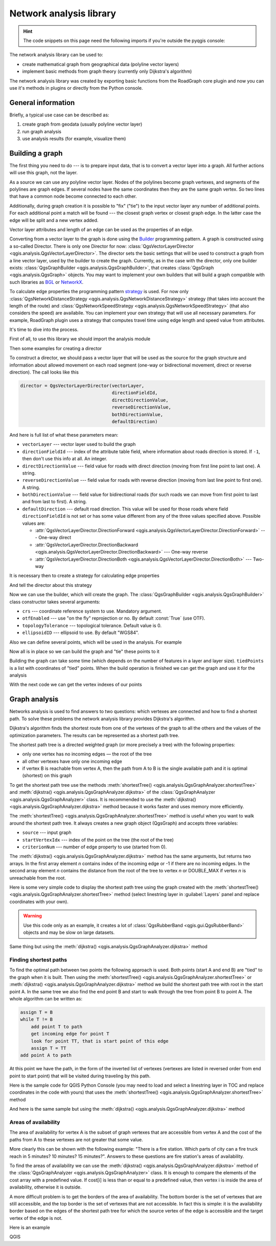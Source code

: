 .. highlight:: python
   :linenothreshold: 5

.. testsetup:: network_analysis

    from qgis.core import (
      QgsVectorLayer,
    )

    iface = start_qgis()

    vectorLayer = QgsVectorLayer('testdata/network.gpkg|layername=network_lines', 'lines')

.. _network-analysis:

************************
Network analysis library
************************

.. hint:: The code snippets on this page need the following imports if you're outside the pyqgis console:

  .. testcode:: network_analysis

    from qgis.core import (
      QgsVectorLayer,
      QgsPointXY,
    )

.. only:: html

   .. contents::
      :local:

The network analysis library can be used to:

* create mathematical graph from geographical data (polyline vector layers)
* implement basic methods from graph theory (currently only Dijkstra's
  algorithm)

The network analysis library was created by exporting basic functions from the
RoadGraph core plugin and now you can use it's methods in plugins or
directly from the Python console.

General information
===================

Briefly, a typical use case can be described as:

#. create graph from geodata (usually polyline vector layer)
#. run graph analysis
#. use analysis results (for example, visualize them)

Building a graph
================

The first thing you need to do --- is to prepare input data, that is to
convert a vector layer into a graph. All further actions will use this graph,
not the layer.

As a source we can use any polyline vector layer. Nodes of the polylines
become graph vertexes, and segments of the polylines are graph edges.
If several nodes have the same coordinates then they are the same graph vertex.
So two lines that have a common node become connected to each other.

Additionally, during graph creation it is possible to "fix" ("tie") to the
input vector layer any number of additional points. For each additional
point a match will be found --- the closest graph vertex or closest graph edge.
In the latter case the edge will be split and a new vertex added.

Vector layer attributes and length of an edge can be used as the properties
of an edge.

Converting from a vector layer to the graph is done using the
`Builder <https://en.wikipedia.org/wiki/Builder_pattern>`_
programming pattern. A graph is constructed using a so-called Director.
There is only one Director for now: :class:`QgsVectorLayerDirector
<qgis.analysis.QgsVectorLayerDirector>`.
The director sets the basic settings that will be used to construct a graph
from a line vector layer, used by the builder to create the graph. Currently, as
in the case with the director, only one builder exists: :class:`QgsGraphBuilder <qgis.analysis.QgsGraphBuilder>`,
that creates :class:`QgsGraph <qgis.analysis.QgsGraph>` objects.
You may want to implement your own builders that will build a graph compatible
with such libraries as `BGL <https://www.boost.org/doc/libs/1_48_0/libs/graph/doc/index.html>`_
or `NetworkX <https://networkx.org/>`_.

To calculate edge properties the programming pattern `strategy <https://en.wikipedia.org/wiki/Strategy_pattern>`_
is used. For now only :class:`QgsNetworkDistanceStrategy <qgis.analysis.QgsNetworkDistanceStrategy>`
strategy (that takes into account the length of the route) and
:class:`QgsNetworkSpeedStrategy <qgis.analysis.QgsNetworkSpeedStrategy>` (that also considers
the speed) are availabile. You can implement your own strategy that will use all
necessary parameters.
For example, RoadGraph plugin uses a strategy that computes travel time
using edge length and speed value from attributes.

It's time to dive into the process.

First of all, to use this library we should import the analysis module

.. testcode:: network_analysis

  from qgis.analysis import *

Then some examples for creating a director


.. testcode:: network_analysis

  # don't use information about road direction from layer attributes,
  # all roads are treated as two-way
  director = QgsVectorLayerDirector(vectorLayer, -1, '', '', '', QgsVectorLayerDirector.DirectionBoth)

  # use field with index 5 as source of information about road direction.
  # one-way roads with direct direction have attribute value "yes",
  # one-way roads with reverse direction have the value "1", and accordingly
  # bidirectional roads have "no". By default roads are treated as two-way.
  # This scheme can be used with OpenStreetMap data
  director = QgsVectorLayerDirector(vectorLayer, 5, 'yes', '1', 'no', QgsVectorLayerDirector.DirectionBoth)

To construct a director, we should pass a vector layer that will be used
as the source for the graph structure and information about allowed movement on
each road segment (one-way or bidirectional movement, direct or reverse
direction). The call looks like this

.. code-block:: python

  director = QgsVectorLayerDirector(vectorLayer,
                                    directionFieldId,
                                    directDirectionValue,
                                    reverseDirectionValue,
                                    bothDirectionValue,
                                    defaultDirection)

And here is full list of what these parameters mean:

* ``vectorLayer`` --- vector layer used to build the graph
* ``directionFieldId`` --- index of the attribute table field, where
  information about roads direction is stored. If ``-1``, then don't use this
  info at all. An integer.
* ``directDirectionValue`` --- field value for roads with direct direction
  (moving from first line point to last one). A string.
* ``reverseDirectionValue`` --- field value for roads with reverse direction
  (moving from last line point to first one). A string.
* ``bothDirectionValue`` --- field value for bidirectional roads (for such
  roads we can move from first point to last and from last to first). A string.
* ``defaultDirection`` --- default road direction. This value will be used for
  those roads where field ``directionFieldId`` is not set or has some value
  different from any of the three values specified above. Possible values are:

  * :attr:`QgsVectorLayerDirector.DirectionForward <qgis.analysis.QgsVectorLayerDirector.DirectionForward>` --- One-way direct
  * :attr:`QgsVectorLayerDirector.DirectionBackward <qgis.analysis.QgsVectorLayerDirector.DirectionBackward>` --- One-way reverse
  * :attr:`QgsVectorLayerDirector.DirectionBoth <qgis.analysis.QgsVectorLayerDirector.DirectionBoth>` --- Two-way


It is necessary then to create a strategy for calculating edge properties

.. testcode:: network_analysis

  # The index of the field that contains information about the edge speed
  attributeId = 1
  # Default speed value
  defaultValue = 50
  # Conversion from speed to metric units ('1' means no conversion)
  toMetricFactor = 1
  strategy = QgsNetworkSpeedStrategy(attributeId, defaultValue, toMetricFactor)

And tell the director about this strategy

.. testcode:: network_analysis

  director = QgsVectorLayerDirector(vectorLayer, -1, '', '', '', 3)
  director.addStrategy(strategy)

Now we can use the builder, which will create the graph. The :class:`QgsGraphBuilder
<qgis.analysis.QgsGraphBuilder>` class constructor takes several arguments:

* ``crs`` --- coordinate reference system to use. Mandatory argument.
* ``otfEnabled`` --- use "on the fly" reprojection or no. By default :const:`True`
  (use OTF).
* ``topologyTolerance`` --- topological tolerance. Default value is 0.
* ``ellipsoidID`` --- ellipsoid to use. By default "WGS84".

.. testcode:: network_analysis

  # only CRS is set, all other values are defaults
  builder = QgsGraphBuilder(vectorLayer.crs())

Also we can define several points, which will be used in the analysis. For
example

.. testcode:: network_analysis

  startPoint = QgsPointXY(1179720.1871, 5419067.3507)
  endPoint = QgsPointXY(1180616.0205, 5419745.7839)

Now all is in place so we can build the graph and "tie" these points to it

.. testcode:: network_analysis

  tiedPoints = director.makeGraph(builder, [startPoint, endPoint])

Building the graph can take some time (which depends on the number of features
in a layer and layer size). ``tiedPoints`` is a list with coordinates of "tied"
points. When the build operation is finished we can get the graph and use it
for the analysis

.. testcode:: network_analysis

  graph = builder.graph()

With the next code we can get the vertex indexes of our points

.. testcode:: network_analysis

  startId = graph.findVertex(tiedPoints[0])
  endId = graph.findVertex(tiedPoints[1])


Graph analysis
==============

Networks analysis is used to find answers to two questions: which vertexes
are connected and how to find a shortest path. To solve these problems the
network analysis library provides Dijkstra's algorithm.

Dijkstra's algorithm finds the shortest route from one of the vertexes of the
graph to all the others and the values of the optimization parameters.
The results can be represented as a shortest path tree.

The shortest path tree is a directed weighted graph (or more precisely a tree)
with the following properties:

* only one vertex has no incoming edges — the root of the tree
* all other vertexes have only one incoming edge
* if vertex B is reachable from vertex A, then the path from A to B is the
  single available path and it is optimal (shortest) on this graph

To get the shortest path tree use the methods :meth:`shortestTree()
<qgis.analysis.QgsGraphAnalyzer.shortestTree>` and :meth:`dijkstra()
<qgis.analysis.QgsGraphAnalyzer.dijkstra>` of the :class:`QgsGraphAnalyzer
<qgis.analysis.QgsGraphAnalyzer>` class. It is recommended to use the
:meth:`dijkstra() <qgis.analysis.QgsGraphAnalyzer.dijkstra>` method because it works
faster and uses memory more efficiently.

The :meth:`shortestTree() <qgis.analysis.QgsGraphAnalyzer.shortestTree>` method
is useful when you want to walk around the
shortest path tree. It always creates a new graph object (QgsGraph) and accepts
three variables:

* ``source`` --- input graph
* ``startVertexIdx`` --- index of the point on the tree (the root of the tree)
* ``criterionNum`` --- number of edge property to use (started from 0).

.. testcode:: network_analysis

  tree = QgsGraphAnalyzer.shortestTree(graph, startId, 0)

The :meth:`dijkstra() <qgis.analysis.QgsGraphAnalyzer.dijkstra>` method has the
same arguments, but returns two arrays.
In the first array element `n` contains index of the incoming edge or -1 if there
are no incoming edges. In the second array element `n` contains the distance from
the root of the tree to vertex `n` or DOUBLE_MAX if vertex `n` is unreachable
from the root.

.. testcode:: network_analysis

  (tree, cost) = QgsGraphAnalyzer.dijkstra(graph, startId, 0)

Here is some very simple code to display the shortest path tree using the graph
created with the :meth:`shortestTree() <qgis.analysis.QgsGraphAnalyzer.shortestTree>`
method (select linestring layer in :guilabel:`Layers` panel
and replace coordinates with your own).

.. warning:: Use this code only as an example, it creates a lot of
  :class:`QgsRubberBand <qgis.gui.QgsRubberBand>` objects and may be slow on
  large datasets.

.. testcode:: network_analysis

  from qgis.core import *
  from qgis.gui import *
  from qgis.analysis import *
  from qgis.PyQt.QtCore import *
  from qgis.PyQt.QtGui import *

  vectorLayer = QgsVectorLayer('testdata/network.gpkg|layername=network_lines', 'lines')
  director = QgsVectorLayerDirector(vectorLayer, -1, '', '', '', QgsVectorLayerDirector.DirectionBoth)
  strategy = QgsNetworkDistanceStrategy()
  director.addStrategy(strategy)
  builder = QgsGraphBuilder(vectorLayer.crs())

  pStart = QgsPointXY(1179661.925139,5419188.074362)
  tiedPoint = director.makeGraph(builder, [pStart])
  pStart = tiedPoint[0]

  graph = builder.graph()

  idStart = graph.findVertex(pStart)

  tree = QgsGraphAnalyzer.shortestTree(graph, idStart, 0)

  i = 0
  while (i < tree.edgeCount()):
    rb = QgsRubberBand(iface.mapCanvas())
    rb.setColor (Qt.red)
    rb.addPoint (tree.vertex(tree.edge(i).fromVertex()).point())
    rb.addPoint (tree.vertex(tree.edge(i).toVertex()).point())
    i = i + 1

Same thing but using the :meth:`dijkstra() <qgis.analysis.QgsGraphAnalyzer.dijkstra>`
method

.. testcode:: network_analysis

  from qgis.core import *
  from qgis.gui import *
  from qgis.analysis import *
  from qgis.PyQt.QtCore import *
  from qgis.PyQt.QtGui import *

  vectorLayer = QgsVectorLayer('testdata/network.gpkg|layername=network_lines', 'lines')

  director = QgsVectorLayerDirector(vectorLayer, -1, '', '', '', QgsVectorLayerDirector.DirectionBoth)
  strategy = QgsNetworkDistanceStrategy()
  director.addStrategy(strategy)
  builder = QgsGraphBuilder(vectorLayer.crs())

  pStart = QgsPointXY(1179661.925139,5419188.074362)
  tiedPoint = director.makeGraph(builder, [pStart])
  pStart = tiedPoint[0]

  graph = builder.graph()

  idStart = graph.findVertex(pStart)

  (tree, costs) = QgsGraphAnalyzer.dijkstra(graph, idStart, 0)

  for edgeId in tree:
    if edgeId == -1:
      continue
    rb = QgsRubberBand(iface.mapCanvas())
    rb.setColor (Qt.red)
    rb.addPoint (graph.vertex(graph.edge(edgeId).fromVertex()).point())
    rb.addPoint (graph.vertex(graph.edge(edgeId).toVertex()).point())

Finding shortest paths
----------------------

To find the optimal path between two points the following approach is used.
Both points (start A and end B) are "tied" to the graph when it is built. Then
using the :meth:`shortestTree() <qgis.analysis.QgsGraphAnalyzer.shortestTree>`
or :meth:`dijkstra() <qgis.analysis.QgsGraphAnalyzer.dijkstra>` method we build the
shortest path tree with root in the start point A. In the same tree we also
find the end point B and start to walk through the tree from point B to point
A. The whole algorithm can be written as:

.. code-block:: python

    assign T = B
    while T != B
        add point T to path
        get incoming edge for point T
        look for point TT, that is start point of this edge
        assign T = TT
    add point A to path

At this point we have the path, in the form of the inverted list of vertexes
(vertexes are listed in reversed order from end point to start point) that will
be visited during traveling by this path.

Here is the sample code for QGIS Python Console (you may need to load and
select a linestring layer in TOC and replace coordinates in the code with yours) that
uses the :meth:`shortestTree() <qgis.analysis.QgsGraphAnalyzer.shortestTree>` method

.. testcode:: network_analysis

    from qgis.core import *
    from qgis.gui import *
    from qgis.analysis import *

    from qgis.PyQt.QtCore import *
    from qgis.PyQt.QtGui import *

    vectorLayer = QgsVectorLayer('testdata/network.gpkg|layername=network_lines', 'lines')
    builder = QgsGraphBuilder(vectorLayer.sourceCrs())
    director = QgsVectorLayerDirector(vectorLayer, -1, '', '', '', QgsVectorLayerDirector.DirectionBoth)

    startPoint = QgsPointXY(1179661.925139,5419188.074362)
    endPoint = QgsPointXY(1180942.970617,5420040.097560)

    tiedPoints = director.makeGraph(builder, [startPoint, endPoint])
    tStart, tStop = tiedPoints

    graph = builder.graph()
    idxStart = graph.findVertex(tStart)

    tree = QgsGraphAnalyzer.shortestTree(graph, idxStart, 0)

    idxStart = tree.findVertex(tStart)
    idxEnd = tree.findVertex(tStop)

    if idxEnd == -1:
        raise Exception('No route!')

    # Add last point
    route = [tree.vertex(idxEnd).point()]

    # Iterate the graph
    while idxEnd != idxStart:
        edgeIds = tree.vertex(idxEnd).incomingEdges()
        if len(edgeIds) == 0:
            break
        edge = tree.edge(edgeIds[0])
        route.insert(0, tree.vertex(edge.fromVertex()).point())
        idxEnd = edge.fromVertex()

    # Display
    rb = QgsRubberBand(iface.mapCanvas())
    rb.setColor(Qt.green)

    # This may require coordinate transformation if project's CRS
    # is different than layer's CRS
    for p in route:
        rb.addPoint(p)


And here is the same sample but using the :meth:`dijkstra()
<qgis.analysis.QgsGraphAnalyzer.dijkstra>` method

.. testcode:: network_analysis

    from qgis.core import *
    from qgis.gui import *
    from qgis.analysis import *

    from qgis.PyQt.QtCore import *
    from qgis.PyQt.QtGui import *

    vectorLayer = QgsVectorLayer('testdata/network.gpkg|layername=network_lines', 'lines')
    director = QgsVectorLayerDirector(vectorLayer, -1, '', '', '', QgsVectorLayerDirector.DirectionBoth)
    strategy = QgsNetworkDistanceStrategy()
    director.addStrategy(strategy)

    builder = QgsGraphBuilder(vectorLayer.sourceCrs())

    startPoint = QgsPointXY(1179661.925139,5419188.074362)
    endPoint = QgsPointXY(1180942.970617,5420040.097560)

    tiedPoints = director.makeGraph(builder, [startPoint, endPoint])
    tStart, tStop = tiedPoints

    graph = builder.graph()
    idxStart = graph.findVertex(tStart)
    idxEnd = graph.findVertex(tStop)

    (tree, costs) = QgsGraphAnalyzer.dijkstra(graph, idxStart, 0)

    if tree[idxEnd] == -1:
        raise Exception('No route!')

    # Total cost
    cost = costs[idxEnd]

    # Add last point
    route = [graph.vertex(idxEnd).point()]

    # Iterate the graph
    while idxEnd != idxStart:
        idxEnd = graph.edge(tree[idxEnd]).fromVertex()
        route.insert(0, graph.vertex(idxEnd).point())

    # Display
    rb = QgsRubberBand(iface.mapCanvas())
    rb.setColor(Qt.red)

    # This may require coordinate transformation if project's CRS
    # is different than layer's CRS
    for p in route:
        rb.addPoint(p)


Areas of availability
---------------------

The area of availability for vertex A is the subset of graph vertexes that are
accessible from vertex A and the cost of the paths from A to these vertexes are
not greater that some value.

More clearly this can be shown with the following example: "There is a fire
station. Which parts of city can a fire truck reach in 5 minutes? 10 minutes?
15 minutes?". Answers to these questions are fire station's areas of
availability.

To find the areas of availability we can use the :meth:`dijkstra()
<qgis.analysis.QgsGraphAnalyzer.dijkstra>` method of the :class:`QgsGraphAnalyzer
<qgis.analysis.QgsGraphAnalyzer>` class. It is enough to compare the elements of
the cost array with a predefined value. If cost[i] is less than or equal to a
predefined value, then vertex i is inside the area of availability, otherwise
it is outside.

A more difficult problem is to get the borders of the area of availability.
The bottom border is the set of vertexes that are still accessible, and the top
border is the set of vertexes that are not accessible. In fact this is simple:
it is the availability border based on the edges of the shortest path tree for
which the source vertex of the edge is accessible and the target vertex of the
edge is not.

Here is an example

.. testcode:: network_analysis

    director = QgsVectorLayerDirector(vectorLayer, -1, '', '', '', QgsVectorLayerDirector.DirectionBoth)
    strategy = QgsNetworkDistanceStrategy()
    director.addStrategy(strategy)
    builder = QgsGraphBuilder(vectorLayer.crs())


    pStart = QgsPointXY(1179661.925139, 5419188.074362)
    delta = iface.mapCanvas().getCoordinateTransform().mapUnitsPerPixel() * 1

    rb = QgsRubberBand(iface.mapCanvas())
    rb.setColor(Qt.green)
    rb.addPoint(QgsPointXY(pStart.x() - delta, pStart.y() - delta))
    rb.addPoint(QgsPointXY(pStart.x() + delta, pStart.y() - delta))
    rb.addPoint(QgsPointXY(pStart.x() + delta, pStart.y() + delta))
    rb.addPoint(QgsPointXY(pStart.x() - delta, pStart.y() + delta))

    tiedPoints = director.makeGraph(builder, [pStart])
    graph = builder.graph()
    tStart = tiedPoints[0]

    idStart = graph.findVertex(tStart)

    (tree, cost) = QgsGraphAnalyzer.dijkstra(graph, idStart, 0)

    upperBound = []
    r = 1500.0
    i = 0
    tree.reverse()

    while i < len(cost):
        if cost[i] > r and tree[i] != -1:
            outVertexId = graph.edge(tree [i]).toVertex()
            if cost[outVertexId] < r:
                upperBound.append(i)
        i = i + 1

    for i in upperBound:
        centerPoint = graph.vertex(i).point()
        rb = QgsRubberBand(iface.mapCanvas())
        rb.setColor(Qt.red)
        rb.addPoint(QgsPointXY(centerPoint.x() - delta, centerPoint.y() - delta))
        rb.addPoint(QgsPointXY(centerPoint.x() + delta, centerPoint.y() - delta))
        rb.addPoint(QgsPointXY(centerPoint.x() + delta, centerPoint.y() + delta))
        rb.addPoint(QgsPointXY(centerPoint.x() - delta, centerPoint.y() + delta))

QGIS
